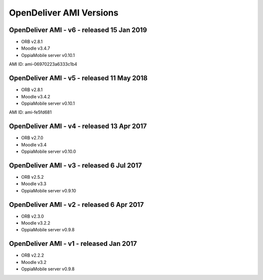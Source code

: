 OpenDeliver AMI Versions
=========================

.. _opendeliver-amiv6:

OpenDeliver AMI - v6 - released 15 Jan 2019
--------------------------------------------

* ORB v2.8.1
* Moodle v3.4.7
* OppiaMobile server v0.10.1

AMI ID: ami-06970223a6333c1b4

.. _opendeliver-amiv5:

OpenDeliver AMI - v5 - released 11 May 2018
--------------------------------------------

* ORB v2.8.1
* Moodle v3.4.2
* OppiaMobile server v0.10.1

AMI ID: ami-fe5fd681

.. _opendeliver-amiv4:

OpenDeliver AMI - v4 - released 13 Apr 2017
--------------------------------------------

* ORB v2.7.0
* Moodle v3.4
* OppiaMobile server v0.10.0


.. _opendeliver-amiv3:

OpenDeliver AMI - v3 - released 6 Jul 2017
--------------------------------------------

* ORB v2.5.2
* Moodle v3.3
* OppiaMobile server v0.9.10


.. _opendeliver-amiv2:

OpenDeliver AMI - v2 - released 6 Apr 2017
--------------------------------------------

* ORB v2.3.0
* Moodle v3.2.2
* OppiaMobile server v0.9.8


.. _opendeliver-amiv1:

OpenDeliver AMI - v1 - released Jan 2017
------------------------------------------

* ORB v2.2.2
* Moodle v3.2
* OppiaMobile server v0.9.8